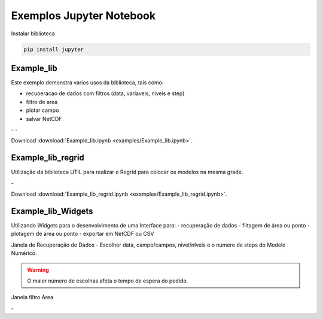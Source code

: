 Exemplos Jupyter Notebook
=========================

Instalar biblioteca 

.. code-block:: console

  pip install jupyter

Example_lib
-----------

Este exemplo demonstra varios usos da biblioteca, tais como:

- recuoeracao de dados com filtros (data, variaveis, niveis e step) 
- filtro de area
- plotar campo
- salvar NetCDF


|pic11| - |pic12| - |pic13|

.. |pic11| image:: _static/ex_1_1.png
   :width: 30%

.. |pic12| image:: _static/ex_1_2.png
   :width: 30%
   
.. |pic13| image:: _static/ex_1_3.png
   :width: 30%
   
Download :download:`Example_lib.ipynb <examples/Example_lib.ipynb>`.


Example_lib_regrid
------------------

Utilização da biblioteca UTIL para realizar o Regrid para colocar os modelos na mesma grade.

|pic21| - |pic22| 

.. |pic21| image:: _static/ex_2_1.png
   :width: 45%

.. |pic22| image:: _static/ex_2_2.png
   :width: 45%


Download :download:`Example_lib_regrid.ipynb <examples/Example_lib_regrid.ipynb>`.


Example_lib_Widgets
-------------------

Utilizando Widgets para o desenvolvimento de uma Interface para:
- recuperação de dados
- filtagem de área ou ponto
- plotagem de área ou ponto
- exportar em NetCDF ou CSV

Janela de Recuperação de Dados - Escolher  data, campo/campos, nivel/nîveis e o numero de steps do Modelo Numérico.

.. warning::

  O maior número de escolhas afeta o tempo de espera do pedido.
  
  
.. image:: _static/pedido.png
   :width: 70%




Janela filtro Área

|pic31| - |pic32| 

.. |pic31| image:: _static/ex_3_1.png
   :width: 45%

.. |pic32| image:: _static/ex_3_2.png
   :width: 45%




